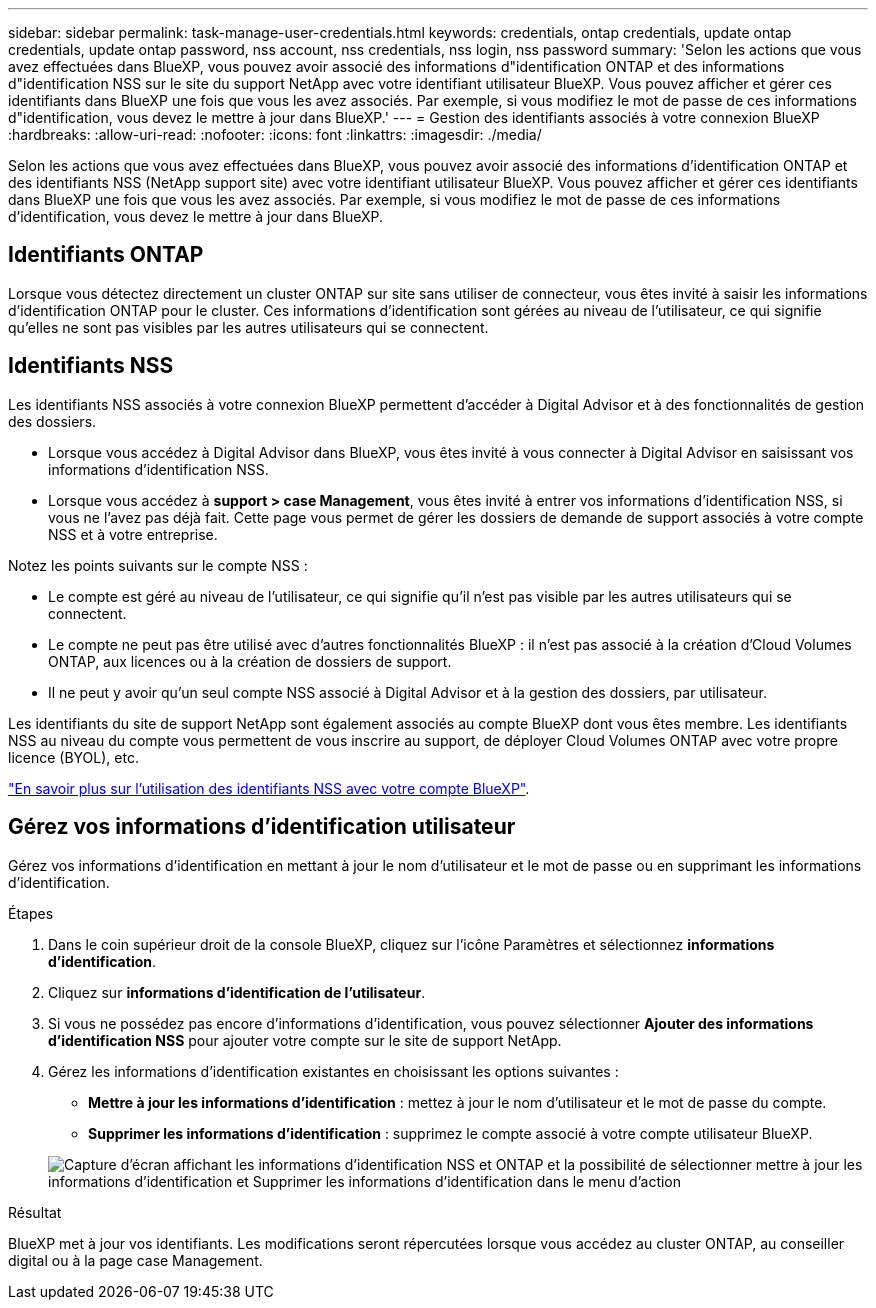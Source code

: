 ---
sidebar: sidebar 
permalink: task-manage-user-credentials.html 
keywords: credentials, ontap credentials, update ontap credentials, update ontap password, nss account, nss credentials, nss login, nss password 
summary: 'Selon les actions que vous avez effectuées dans BlueXP, vous pouvez avoir associé des informations d"identification ONTAP et des informations d"identification NSS sur le site du support NetApp avec votre identifiant utilisateur BlueXP. Vous pouvez afficher et gérer ces identifiants dans BlueXP une fois que vous les avez associés. Par exemple, si vous modifiez le mot de passe de ces informations d"identification, vous devez le mettre à jour dans BlueXP.' 
---
= Gestion des identifiants associés à votre connexion BlueXP
:hardbreaks:
:allow-uri-read: 
:nofooter: 
:icons: font
:linkattrs: 
:imagesdir: ./media/


[role="lead"]
Selon les actions que vous avez effectuées dans BlueXP, vous pouvez avoir associé des informations d'identification ONTAP et des identifiants NSS (NetApp support site) avec votre identifiant utilisateur BlueXP. Vous pouvez afficher et gérer ces identifiants dans BlueXP une fois que vous les avez associés. Par exemple, si vous modifiez le mot de passe de ces informations d'identification, vous devez le mettre à jour dans BlueXP.



== Identifiants ONTAP

Lorsque vous détectez directement un cluster ONTAP sur site sans utiliser de connecteur, vous êtes invité à saisir les informations d'identification ONTAP pour le cluster. Ces informations d'identification sont gérées au niveau de l'utilisateur, ce qui signifie qu'elles ne sont pas visibles par les autres utilisateurs qui se connectent.



== Identifiants NSS

Les identifiants NSS associés à votre connexion BlueXP permettent d'accéder à Digital Advisor et à des fonctionnalités de gestion des dossiers.

* Lorsque vous accédez à Digital Advisor dans BlueXP, vous êtes invité à vous connecter à Digital Advisor en saisissant vos informations d'identification NSS.
* Lorsque vous accédez à *support > case Management*, vous êtes invité à entrer vos informations d'identification NSS, si vous ne l'avez pas déjà fait. Cette page vous permet de gérer les dossiers de demande de support associés à votre compte NSS et à votre entreprise.


Notez les points suivants sur le compte NSS :

* Le compte est géré au niveau de l'utilisateur, ce qui signifie qu'il n'est pas visible par les autres utilisateurs qui se connectent.
* Le compte ne peut pas être utilisé avec d'autres fonctionnalités BlueXP : il n'est pas associé à la création d'Cloud Volumes ONTAP, aux licences ou à la création de dossiers de support.
* Il ne peut y avoir qu'un seul compte NSS associé à Digital Advisor et à la gestion des dossiers, par utilisateur.


Les identifiants du site de support NetApp sont également associés au compte BlueXP dont vous êtes membre. Les identifiants NSS au niveau du compte vous permettent de vous inscrire au support, de déployer Cloud Volumes ONTAP avec votre propre licence (BYOL), etc.

link:task-adding-nss-accounts.html["En savoir plus sur l'utilisation des identifiants NSS avec votre compte BlueXP"].



== Gérez vos informations d'identification utilisateur

Gérez vos informations d'identification en mettant à jour le nom d'utilisateur et le mot de passe ou en supprimant les informations d'identification.

.Étapes
. Dans le coin supérieur droit de la console BlueXP, cliquez sur l'icône Paramètres et sélectionnez *informations d'identification*.
. Cliquez sur *informations d'identification de l'utilisateur*.
. Si vous ne possédez pas encore d'informations d'identification, vous pouvez sélectionner *Ajouter des informations d'identification NSS* pour ajouter votre compte sur le site de support NetApp.
. Gérez les informations d'identification existantes en choisissant les options suivantes :
+
** *Mettre à jour les informations d'identification* : mettez à jour le nom d'utilisateur et le mot de passe du compte.
** *Supprimer les informations d'identification* : supprimez le compte associé à votre compte utilisateur BlueXP.


+
image:screenshot-user-credentials.png["Capture d'écran affichant les informations d'identification NSS et ONTAP et la possibilité de sélectionner mettre à jour les informations d'identification et Supprimer les informations d'identification dans le menu d'action"]



.Résultat
BlueXP met à jour vos identifiants. Les modifications seront répercutées lorsque vous accédez au cluster ONTAP, au conseiller digital ou à la page case Management.
